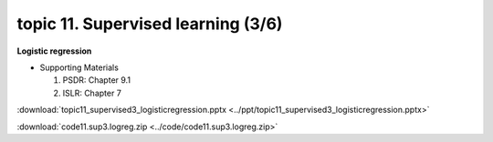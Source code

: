 topic 11. ​Supervised learning (3/6)
==========================================
| **Logistic regression**

* Supporting Materials

  1. PSDR: Chapter 9.1​
  2. ISLR: Chapter 7

:download:`topic11_supervised3_logisticregression.pptx <../ppt/topic11_supervised3_logisticregression.pptx>`

:download:`code11.sup3.logreg.zip <../code/code11.sup3.logreg.zip>`